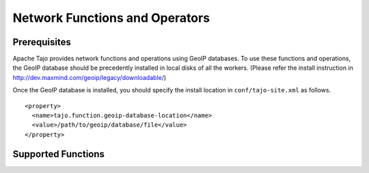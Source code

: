 *******************************
Network Functions and Operators
*******************************

=============
Prerequisites
=============

Apache Tajo provides network functions and operations using GeoIP databases.
To use these functions and operations, the GeoIP database should be precedently installed in local disks of
all the workers.
(Please refer the install instruction in http://dev.maxmind.com/geoip/legacy/downloadable/)

Once the GeoIP database is installed, you should specify the install location in ``conf/tajo-site.xml``
as follows. ::

  <property>
    <name>tajo.function.geoip-database-location</name>
    <value>/path/to/geoip/database/file</value>
  </property>

===================
Supported Functions
===================

.. function:: geoip_country_code (string addr)

  Convert an ipv4 address string to a geoip country code.

  :param addr: ipv4 address string
  :rtype: text
  :example:

  .. code-block:: sql

    select geoip_country_code('163.152.71.31')
    > 'KR'

.. function:: geoip_country_code (inet4 addr)

  Convert an ipv4 address to a geoip country code.

  :param addr: ipv4 address
  :rtype: text
  :example:

  .. code-block:: sql

    select geoip_country_code(163.152.71.31)
    > 'KR'

.. function:: geoip_in_country (string addr, string code)

  If the given country code is same with the country code of the given address, it returns true. Otherwise, returns false.

  :param addr: ipv4 address string
  :param code: country code
  :rtype: boolean
  :example:

  .. code-block:: sql

    select geoip_in_country('163.152.71.31', 'KR')
    > true

.. function:: geoip_in_country (inet4 addr, string code)

  If the given country code is same with the country code of the given address, it returns true. Otherwise, returns false.

  :param addr: ipv4 address
  :param code: country code
  :rtype: boolean
  :example:

  .. code-block:: sql

    select geoip_in_country(163.152.71.31, 'KR')
    > true